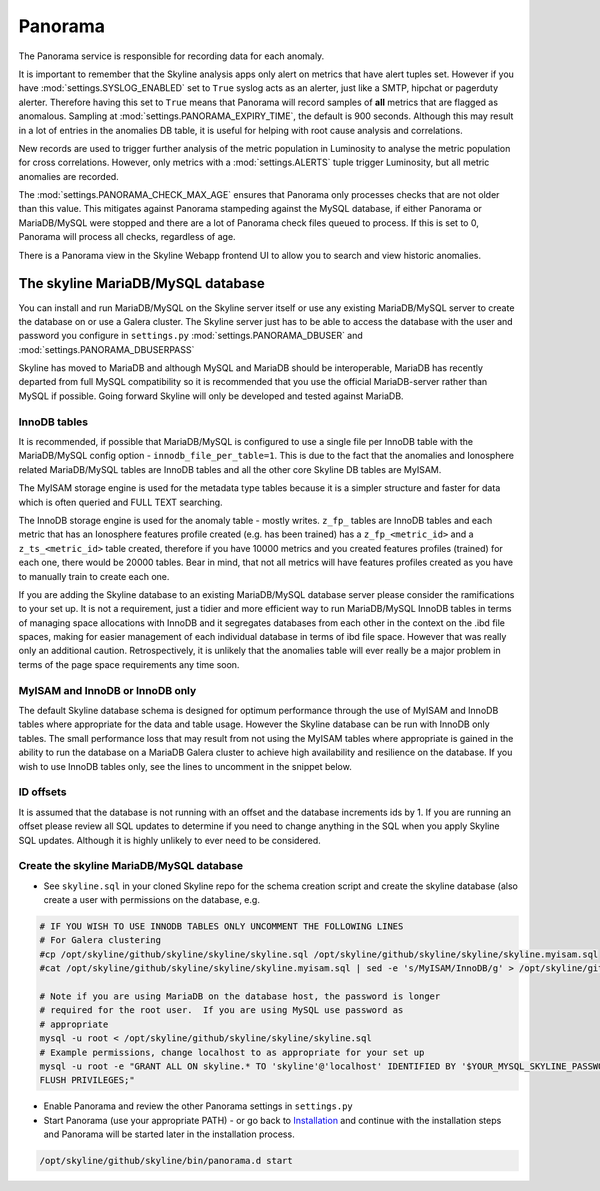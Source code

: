 Panorama
========

The Panorama service is responsible for recording data for each anomaly.

It is important to remember that the Skyline analysis apps only alert on metrics
that have alert tuples set.  However if you have :mod:`settings.SYSLOG_ENABLED`
set to ``True`` syslog acts as an alerter, just like a SMTP, hipchat or
pagerduty alerter.  Therefore having this set to ``True`` means that Panorama
will record samples of **all** metrics that are flagged as anomalous.  Sampling
at :mod:`settings.PANORAMA_EXPIRY_TIME`, the default is 900 seconds.  Although
this may result in a lot of entries in the anomalies DB table, it is useful for
helping with root cause analysis and correlations.

New records are used to trigger further analysis of the metric population in
Luminosity to analyse the metric population for cross correlations.  However,
only metrics with a :mod:`settings.ALERTS` tuple trigger Luminosity, but all
metric anomalies are recorded.

The :mod:`settings.PANORAMA_CHECK_MAX_AGE` ensures that Panorama only processes
checks that are not older than this value.  This mitigates against Panorama
stampeding against the MySQL database, if either Panorama or MariaDB/MySQL were
stopped and there are a lot of Panorama check files queued to process.  If this
is set to 0, Panorama will process all checks, regardless of age.

There is a Panorama view in the Skyline Webapp frontend UI to allow you to
search and view historic anomalies.

The skyline MariaDB/MySQL database
----------------------------------

You can install and run MariaDB/MySQL on the Skyline server itself or use any
existing MariaDB/MySQL server to create the database on or use a Galera cluster.
The Skyline server just has to be able to access the database with the user and
password you configure in  ``settings.py`` :mod:`settings.PANORAMA_DBUSER` and
:mod:`settings.PANORAMA_DBUSERPASS`

Skyline has moved to MariaDB and although MySQL and MariaDB should be
interoperable, MariaDB has recently departed from full MySQL compatibility so
it is recommended that you use the official MariaDB-server rather than MySQL if
possible.  Going forward Skyline will only be developed and tested against
MariaDB.

InnoDB tables
^^^^^^^^^^^^^

It is recommended, if possible that MariaDB/MySQL is configured to use a single
file per InnoDB table with the MariaDB/MySQL config option -
``innodb_file_per_table=1``.  This is due to the fact that the anomalies and
Ionosphere related MariaDB/MySQL tables are InnoDB tables and all the other
core Skyline DB tables are MyISAM.

The MyISAM storage engine is used for the metadata type tables because it is
a simpler structure and faster for data which is often queried and FULL TEXT
searching.

The InnoDB storage engine is used for the anomaly table - mostly writes.
``z_fp_`` tables are InnoDB tables and each metric that has an Ionosphere features
profile created (e.g. has been trained) has a ``z_fp_<metric_id>`` and a
``z_ts_<metric_id>`` table created, therefore if you have 10000 metrics and you
created features profiles (trained) for each one, there would be 20000 tables.
Bear in mind, that not all metrics will have features profiles created as you
have to manually train to create each one.

If you are adding the Skyline database to an existing MariaDB/MySQL database
server please consider the ramifications to your set up.  It is not a
requirement, just a tidier and more efficient way to run MariaDB/MySQL InnoDB
tables in terms of managing space allocations with InnoDB and it segregates
databases from each other in the context on the .ibd file spaces, making for
easier management of each individual database in terms of ibd file space.
However that was really only an additional caution.  Retrospectively, it is
unlikely that the anomalies table will ever really be a major problem in terms
of the page space requirements any time soon.

MyISAM and InnoDB or InnoDB only
^^^^^^^^^^^^^^^^^^^^^^^^^^^^^^^^

The default Skyline database schema is designed for optimum performance
through the use of MyISAM and InnoDB tables where appropriate for the data and
table usage.  However the Skyline database can be run with InnoDB only tables.
The small performance loss that may result from not using the MyISAM tables
where appropriate is gained in the ability to run the database on a MariaDB
Galera cluster to achieve high availability and resilience on the database.
If you wish to use InnoDB tables only, see the lines to uncomment in the snippet
below.

ID offsets
^^^^^^^^^^
It is assumed that the database is not running with an offset and the database
increments ids by 1.  If you are running an offset please review all SQL updates
to determine if you need to change anything in the SQL when you apply Skyline
SQL updates.  Although it is highly unlikely to ever need to be considered.

Create the skyline MariaDB/MySQL database
^^^^^^^^^^^^^^^^^^^^^^^^^^^^^^^^^^^^^^^^^

- See ``skyline.sql`` in your cloned Skyline repo for the schema creation script
  and create the skyline database (also create a user with permissions on the
  database, e.g.

.. code-block:: bash

    # IF YOU WISH TO USE INNODB TABLES ONLY UNCOMMENT THE FOLLOWING LINES
    # For Galera clustering
    #cp /opt/skyline/github/skyline/skyline/skyline.sql /opt/skyline/github/skyline/skyline/skyline.myisam.sql
    #cat /opt/skyline/github/skyline/skyline/skyline.myisam.sql | sed -e 's/MyISAM/InnoDB/g' > /opt/skyline/github/skyline/skyline/skyline.sql

    # Note if you are using MariaDB on the database host, the password is longer
    # required for the root user.  If you are using MySQL use password as
    # appropriate
    mysql -u root < /opt/skyline/github/skyline/skyline/skyline.sql
    # Example permissions, change localhost to as appropriate for your set up
    mysql -u root -e "GRANT ALL ON skyline.* TO 'skyline'@'localhost' IDENTIFIED BY '$YOUR_MYSQL_SKYLINE_PASSWORD' \
    FLUSH PRIVILEGES;"

- Enable Panorama and review the other Panorama settings in ``settings.py``
- Start Panorama (use your appropriate PATH) - or go back to `Installation`_ and
  continue with the installation steps and Panorama will be started later in the
  installation process.

.. code-block:: bash

    /opt/skyline/github/skyline/bin/panorama.d start

.. _Installation: ../html/installation.html
